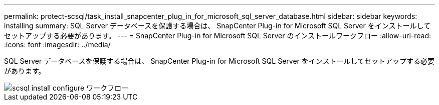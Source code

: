 ---
permalink: protect-scsql/task_install_snapcenter_plug_in_for_microsoft_sql_server_database.html 
sidebar: sidebar 
keywords: installing 
summary: SQL Server データベースを保護する場合は、 SnapCenter Plug-in for Microsoft SQL Server をインストールしてセットアップする必要があります。 
---
= SnapCenter Plug-in for Microsoft SQL Server のインストールワークフロー
:allow-uri-read: 
:icons: font
:imagesdir: ../media/


[role="lead"]
SQL Server データベースを保護する場合は、 SnapCenter Plug-in for Microsoft SQL Server をインストールしてセットアップする必要があります。

image::../media/scsql_install_configure_workflow.gif[scsql install configure ワークフロー]
